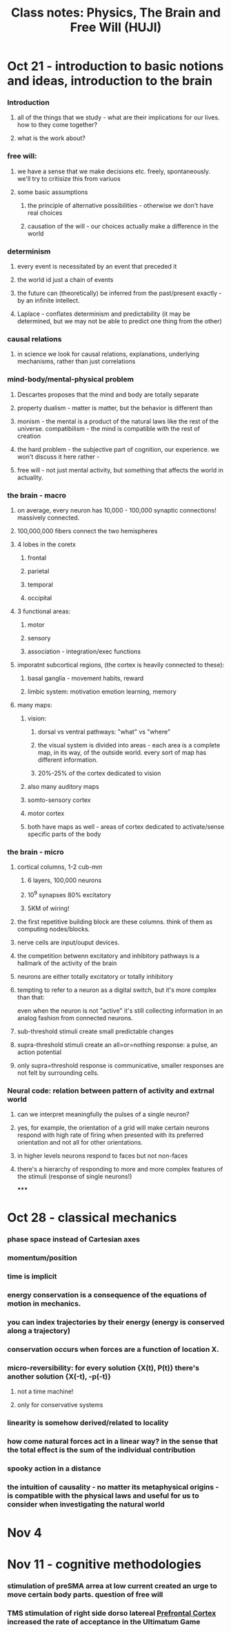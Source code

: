 :PROPERTIES:
:ID:       20210627T195251.307091
:END:
#+TITLE: Class notes: Physics, The Brain and Free Will (HUJI)

* Oct 21 - introduction to basic notions and ideas, introduction to the brain
*** Introduction
***** all of the things that we study - what are their implications for our lives. how to they come together?
***** what is the work about?
*** free will:
***** we have a sense that we make decisions etc. freely, spontaneously. we'll try to critisize this from variuos
***** some basic assumptions
******* the principle of alternative possibilities - otherwise we don't have real choices
******* causation of the will - our choices actually make a difference in the world
*** determinism
***** every event is necessitated by an event that preceded it
***** the world id just a chain of events
***** the future can (theoretically) be inferred from the past/present exactly - by an infinite intellect.
***** Laplace - conflates determinism and predictability (it may be determined, but we may not be able to predict one thing from the other)
*** causal relations
***** in science we look for causal relations, explanations, underlying mechanisms, rather than just correlations
*** mind-body/mental-physical problem
***** Descartes proposes that the mind and body are totally separate
***** property dualism - matter is matter, but the behavior is different than
***** monism - the mental is a product of the natural laws like the rest of the universe. compatibilism - the mind is compatible with the rest of creation
***** the hard problem - the subjective part of cognition, our experience. we won't discuss it here rather -
***** free will - not just mental activity, but something that affects the world in actuality.
*** the brain - macro
***** on average, every neuron has 10,000 - 100,000 synaptic connections! massively connected.
***** 100,000,000 fibers connect the two hemispheres
***** 4 lobes in the coretx
******* frontal
******* parietal
******* temporal
******* occipital
***** 3 functional areas:
******* motor
******* sensory
******* association - integration/exec functions
***** imporatnt subcortical regions, (the cortex is heavily connected to these):
******* basal ganglia - movement habits, reward
******* limbic system: motivation emotion learning, memory
***** many maps:
******* vision:
********* dorsal vs ventral pathways: "what" vs "where"
********* the visual system is divided into areas - each area is a complete map, in its way, of the outside world. every sort of map has different information.
********* 20%-25% of the cortex dedicated to vision
******* also many auditory maps
******* somto-sensory cortex
******* motor cortex
******* both have maps as well - areas of cortex dedicated to activate/sense specific parts of the body
*** the brain - micro
***** cortical columns, 1-2 cub-mm
******* 6 layers, 100,000 neurons
******* 10^9 synapses 80% excitatory
******* 5KM of wiring!
***** the first repetitive building block are these columns. think of them as computing nodes/blocks.
***** nerve cells are input/ouput devices.
***** the competition betwenn excitatory and inhibitory pathways is a hallmark of the activity of the brain
***** neurons are either totally excitatory or totally inhibitory
***** tempting to refer to a neuron as a digital switch, but it's more complex than that:

            even when the neuron is not "active" it's still collecting information in an analog fashion from connected neurons.

***** sub-threshold stimuli create small predictable  changes
***** supra-threshold stimuli create an all=or=nothing response: a pulse, an action potential
***** only supra=threshold response is communicative, smaller responses are not felt by surrounding cells.
*** Neural code: relation between pattern of activity and extrnal world
***** can we interpret meaningfully the pulses of a single neuron?
***** yes, for example, the orientation of a grid will make certain neurons respond with high rate of firing when presented with its preferred orientation and not all for other orientations.
***** in higher levels neurons respond to faces but not non-faces
***** there's a hierarchy of responding to more and more complex features of the stimuli (response of single neurons!)

*****

* Oct 28 - classical mechanics
*** phase space instead of Cartesian axes
*** momentum/position
*** time is implicit
*** energy conservation is a *consequence* of the equations of motion in mechanics.
*** you can index trajectories by their energy (energy is conserved along a trajectory)
*** conservation occurs when forces are a function of location X.
*** micro-reversibility: for every solution {X(t), P(t)} there's another solution {X(-t), -p(-t)}
***** not a time machine!
***** only for conservative systems
*** linearity is somehow derived/related to locality
*** how come natural forces act in a linear way? in the sense that the total effect is the sum of the individual contribution
*** spooky action in  a distance
*** the intuition of causality - no matter its metaphysical origins - is compatible with the physical laws and useful for us to consider when investigating the natural world
:PROPERTIES:
:ID:       f0ff2e2f-c785-403e-87fd-f1d5112e7731
:END:

* Nov 4
* Nov 11 - cognitive methodologies
*** stimulation of preSMA arrea at low current created an *urge* to move certain body parts. question of free will
*** TMS stimulation of right side dorso latereal [[file:../../../../../../../home/jonathan/.local/share/Trash/files/2020-06-02-prefrontal_cortex.org][Prefrontal Cortex]] increased the rate of acceptance in the Ultimatum Game
